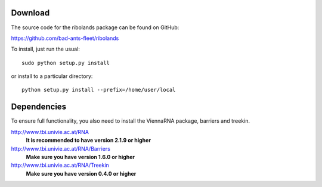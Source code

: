 Download
========

The source code for the ribolands package can be found on GitHub: 

https://github.com/bad-ants-fleet/ribolands

To install, just run the usual::

    sudo python setup.py install

or install to a particular directory::

    python setup.py install --prefix=/home/user/local

Dependencies
===========

To ensure full functionality, you also need to install the ViennaRNA package,
barriers and treekin.

http://www.tbi.univie.ac.at/RNA
  **It is recommended to have version 2.1.9 or higher** 

http://www.tbi.univie.ac.at/RNA/Barriers
  **Make sure you have version 1.6.0 or higher**

http://www.tbi.univie.ac.at/RNA/Treekin
  **Make sure you have version 0.4.0 or higher**


